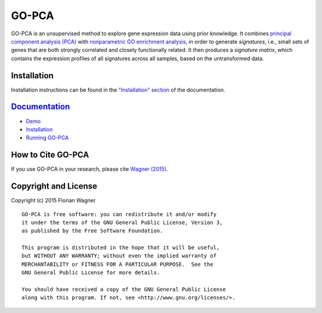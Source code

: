 GO-PCA
======

GO-PCA is an unsupervised method to explore gene expression data using prior knowledge. It combines `principal component analysis (PCA) <https://en.wikipedia.org/wiki/Principal_component_analysis>`_ with `nonparametric GO enrichment analysis <http://dx.doi.org/10.1186/1471-2105-10-48>`_, in order to generate *signatures*, i.e., small sets of genes that are both strongly correlated and closely functionally related. It then produces a *signature matrix*, which contains the expression profiles of all signatures across all samples, based on the untransformed data.

Installation
------------

Installation instructions can be found in the `"Installation" section <https://gopca.readthedocs.org/en/latest/install.html>`_ of the documentation.

`Documentation <https://gopca.readthedocs.org/en/latest>`_
----------------------------------------------------------

- `Demo <http://nbviewer.ipython.org/github/flo-compbio/gopca/blob/master/notebooks/GO-PCA_Demo.ipynb>`_
- `Installation <https://gopca.readthedocs.org/en/latest/install.html>`_
- `Running GO-PCA <https://gopca.readthedocs.org/en/latest/running.html>`_

How to Cite GO-PCA
------------------

If you use GO-PCA in your research, please cite `Wagner (2015) <http://dx.doi.org/10.1101/018705>`_.


Copyright and License
---------------------

Copyright (c) 2015 Florian Wagner

::

  GO-PCA is free software: you can redistribute it and/or modify
  it under the terms of the GNU General Public License, Version 3,
  as published by the Free Software Foundation.
  
  This program is distributed in the hope that it will be useful,
  but WITHOUT ANY WARRANTY; without even the implied warranty of
  MERCHANTABILITY or FITNESS FOR A PARTICULAR PURPOSE.  See the
  GNU General Public License for more details.
  
  You should have received a copy of the GNU General Public License
  along with this program. If not, see <http://www.gnu.org/licenses/>.
